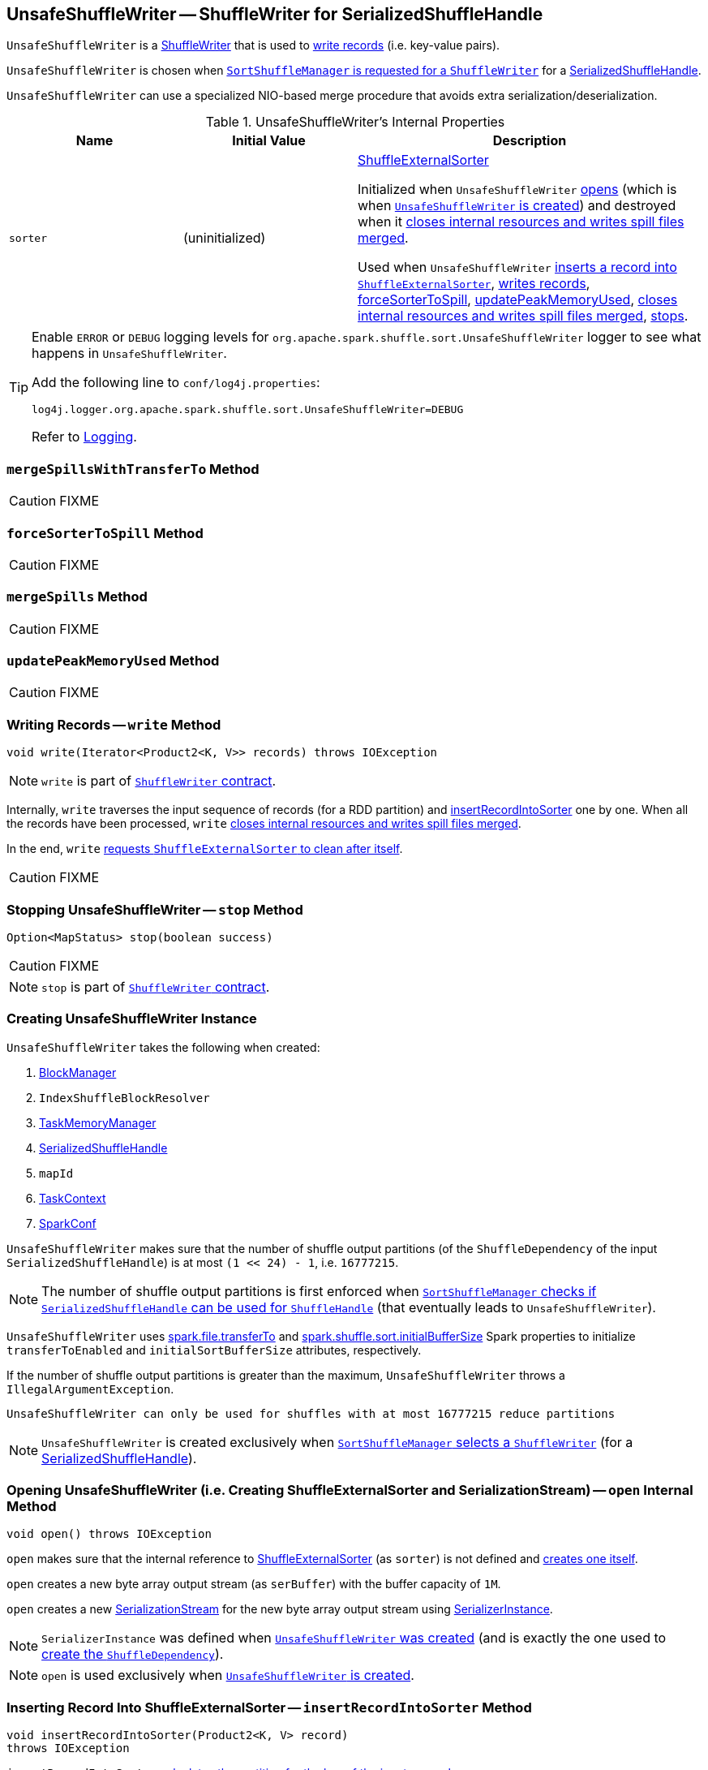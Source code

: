 == [[UnsafeShuffleWriter]] UnsafeShuffleWriter -- ShuffleWriter for SerializedShuffleHandle

`UnsafeShuffleWriter` is a link:spark-ShuffleWriter.adoc[ShuffleWriter] that is used to <<write, write records>> (i.e. key-value pairs).

`UnsafeShuffleWriter` is chosen when link:spark-SortShuffleManager.adoc#getWriter[`SortShuffleManager` is requested for a `ShuffleWriter`] for a link:spark-SerializedShuffleHandle.adoc[SerializedShuffleHandle].

`UnsafeShuffleWriter` can use a specialized NIO-based merge procedure that avoids extra serialization/deserialization.

.UnsafeShuffleWriter's Internal Properties
[cols="1,1,2",options="header",width="100%"]
|===
| Name
| Initial Value
| Description

| `sorter`
| (uninitialized)
| link:spark-ShuffleExternalSorter.adoc[ShuffleExternalSorter]

Initialized when `UnsafeShuffleWriter` <<open, opens>> (which is when <<creating-instance, `UnsafeShuffleWriter` is created>>) and destroyed when it <<closeAndWriteOutput, closes internal resources and writes spill files merged>>.

Used when `UnsafeShuffleWriter` <<insertRecordIntoSorter, inserts a record into `ShuffleExternalSorter`>>, <<write, writes records>>, <<forceSorterToSpill, forceSorterToSpill>>, <<updatePeakMemoryUsed, updatePeakMemoryUsed>>, <<closeAndWriteOutput, closes internal resources and writes spill files merged>>, <<stop, stops>>.
|===

[TIP]
====
Enable `ERROR` or `DEBUG` logging levels for `org.apache.spark.shuffle.sort.UnsafeShuffleWriter` logger to see what happens in `UnsafeShuffleWriter`.

Add the following line to `conf/log4j.properties`:

```
log4j.logger.org.apache.spark.shuffle.sort.UnsafeShuffleWriter=DEBUG
```

Refer to link:spark-logging.adoc[Logging].
====

=== [[mergeSpillsWithTransferTo]] `mergeSpillsWithTransferTo` Method

CAUTION: FIXME

=== [[forceSorterToSpill]] `forceSorterToSpill` Method

CAUTION: FIXME

=== [[mergeSpills]] `mergeSpills` Method

CAUTION: FIXME

=== [[updatePeakMemoryUsed]] `updatePeakMemoryUsed` Method

CAUTION: FIXME

=== [[write]] Writing Records -- `write` Method

[source, java]
----
void write(Iterator<Product2<K, V>> records) throws IOException
----

NOTE: `write` is part of link:spark-ShuffleWriter.adoc#contract[`ShuffleWriter` contract].

Internally, `write` traverses the input sequence of records (for a RDD partition) and <<insertRecordIntoSorter, insertRecordIntoSorter>> one by one. When all the records have been processed, `write` <<closeAndWriteOutput, closes internal resources and writes spill files merged>>.

In the end, `write` link:spark-ShuffleExternalSorter.adoc#cleanupResources[requests `ShuffleExternalSorter` to clean after itself].

CAUTION: FIXME

=== [[stop]] Stopping UnsafeShuffleWriter -- `stop` Method

[source, java]
----
Option<MapStatus> stop(boolean success)
----

CAUTION: FIXME

NOTE: `stop` is part of link:spark-ShuffleWriter.adoc#contract[`ShuffleWriter` contract].

=== [[creating-instance]] Creating UnsafeShuffleWriter Instance

`UnsafeShuffleWriter` takes the following when created:

1. link:spark-BlockManager.adoc[BlockManager]
2. `IndexShuffleBlockResolver`
3. link:spark-taskscheduler-taskmemorymanager.adoc[TaskMemoryManager]
4. link:spark-SerializedShuffleHandle.adoc[SerializedShuffleHandle]
5. `mapId`
6. link:spark-taskscheduler-taskcontext.adoc[TaskContext]
7. link:spark-SparkConf.adoc[SparkConf]

`UnsafeShuffleWriter` makes sure that the number of shuffle output partitions (of the `ShuffleDependency` of the input `SerializedShuffleHandle`) is at most `(1 << 24) - 1`, i.e. `16777215`.

NOTE: The number of shuffle output partitions is first enforced when link:spark-SortShuffleManager.adoc#canUseSerializedShuffle[`SortShuffleManager` checks if `SerializedShuffleHandle` can be used for `ShuffleHandle`] (that eventually leads to `UnsafeShuffleWriter`).

`UnsafeShuffleWriter` uses <<spark_file_transferTo, spark.file.transferTo>> and <<spark_shuffle_sort_initialBufferSize, spark.shuffle.sort.initialBufferSize>> Spark properties to initialize `transferToEnabled` and `initialSortBufferSize` attributes, respectively.

If the number of shuffle output partitions is greater than the maximum, `UnsafeShuffleWriter` throws a `IllegalArgumentException`.

```
UnsafeShuffleWriter can only be used for shuffles with at most 16777215 reduce partitions
```

NOTE: `UnsafeShuffleWriter` is created exclusively when link:spark-SortShuffleManager.adoc#getWriter[`SortShuffleManager` selects a `ShuffleWriter`] (for a link:spark-SerializedShuffleHandle.adoc[SerializedShuffleHandle]).

=== [[open]] Opening UnsafeShuffleWriter (i.e. Creating ShuffleExternalSorter and SerializationStream) -- `open` Internal Method

[source, java]
----
void open() throws IOException
----

`open` makes sure that the internal reference to link:spark-ShuffleExternalSorter.adoc[ShuffleExternalSorter] (as `sorter`) is not defined and link:spark-ShuffleExternalSorter.adoc#creating-instance[creates one itself].

`open` creates a new byte array output stream (as `serBuffer`) with the buffer capacity of `1M`.

`open` creates a new link:spark-SerializationStream.adoc[SerializationStream] for the new byte array output stream using link:spark-SerializerInstance.adoc[SerializerInstance].

NOTE: `SerializerInstance` was defined when <<creating-instance, `UnsafeShuffleWriter` was created>> (and is exactly the one used to link:spark-rdd-ShuffleDependency.adoc#creating-instance[create the `ShuffleDependency`]).

NOTE: `open` is used exclusively when <<creating-instance, `UnsafeShuffleWriter` is created>>.

=== [[insertRecordIntoSorter]] Inserting Record Into ShuffleExternalSorter -- `insertRecordIntoSorter` Method

[source, java]
----
void insertRecordIntoSorter(Product2<K, V> record)
throws IOException
----

`insertRecordIntoSorter` link:spark-rdd-Partitioner.adoc#getPartition[calculates the partition for the key of the input `record`].

NOTE: `Partitioner` is defined when <<creating-instance, `UnsafeShuffleWriter` is created>>.

`insertRecordIntoSorter` then writes the key and the value of the input `record` to link:spark-SerializationStream.adoc[SerializationStream] and calculates the size of the serialized buffer.

NOTE: `SerializationStream` is created when <<open, `UnsafeShuffleWriter` opens>>.

In the end, `insertRecordIntoSorter` link:spark-ShuffleExternalSorter.adoc#insertRecord[inserts the serialized buffer to `ShuffleExternalSorter`] (as `Platform.BYTE_ARRAY_OFFSET` ).

NOTE: `ShuffleExternalSorter` is created when <<open, `UnsafeShuffleWriter` opens>>.

NOTE: `insertRecordIntoSorter` is used exclusively when <<write, `UnsafeShuffleWriter` writes records>>.

=== [[closeAndWriteOutput]] Closing Internal Resources and Writing Spill Files Merged -- `closeAndWriteOutput` Method

[source, java]
----
void closeAndWriteOutput() throws IOException
----

`closeAndWriteOutput` first <<updatePeakMemoryUsed, updates peak memory used>>.

`closeAndWriteOutput` removes the internal `ByteArrayOutputStream` and link:spark-SerializationStream.adoc[SerializationStream].

`closeAndWriteOutput` requests link:spark-ShuffleExternalSorter.adoc#closeAndGetSpills[`ShuffleExternalSorter` to close itself and return `SpillInfo` metadata].

`closeAndWriteOutput` removes the internal `ShuffleExternalSorter`.

`closeAndWriteOutput` requests `IndexShuffleBlockResolver` for the data file for the `shuffleId` and `mapId`.

`closeAndWriteOutput` creates a temporary file to <<mergeSpills, merge spill files>>, deletes them afterwards, and requests `IndexShuffleBlockResolver` to write index file and commit.

`closeAndWriteOutput` creates a link:spark-MapStatus.adoc[MapStatus] with the link:spark-BlockManager.adoc#shuffleServerId[location of the executor's `BlockManager`] and partition lengths in the merged file.

If there is an issue with deleting spill files, you should see the following ERROR message in the logs:

```
ERROR Error while deleting spill file [path]
```

If there is an issue with deleting the temporary file, you should see the following ERROR message in the logs:

```
ERROR Error while deleting temp file [path]
```

NOTE: `closeAndWriteOutput` is used exclusively when <<write, `UnsafeShuffleWriter` writes records>>.

=== [[settings]] Settings

.Spark Properties
[cols="1,1,2",options="header",width="100%"]
|===
| Spark Property
| Default Value
| Description

| [[spark_file_transferTo]] `spark.file.transferTo`
| `true`
| Controls whether...FIXME

| [[spark_shuffle_sort_initialBufferSize]] `spark.shuffle.sort.initialBufferSize`
| `4096` (bytes)
| Default initial sort buffer size

|===
